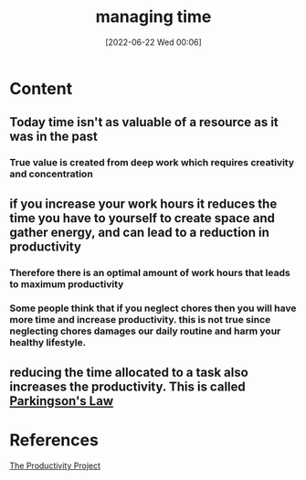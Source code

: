 :PROPERTIES:
:ID:       e8ee47f5-3cf6-44bb-b712-08bee7dea347
:END:
#+title: managing time
#+date: [2022-06-22 Wed 00:06]
#+filetags: :Productivity:

* Content
** Today time isn't as valuable of a resource as it was in the past
*** True value is created from deep work which requires creativity and concentration 
** if you increase your work hours it reduces the time you have to yourself to create space and gather energy, and can lead to a reduction in productivity
*** Therefore there is an optimal amount of work hours that leads to maximum productivity
*** Some people think that if you neglect chores then you will have more time and increase productivity. this is not true since neglecting chores damages our daily routine and harm your healthy lifestyle.
** reducing the time allocated to a task also increases the productivity. This is called [[id:133dcb36-c250-4baa-8da0-a06477480061][Parkingson's Law]]

* References
[[id:524ef454-cf8d-4573-a23c-86a5d8012335][The Productivity Project]]
